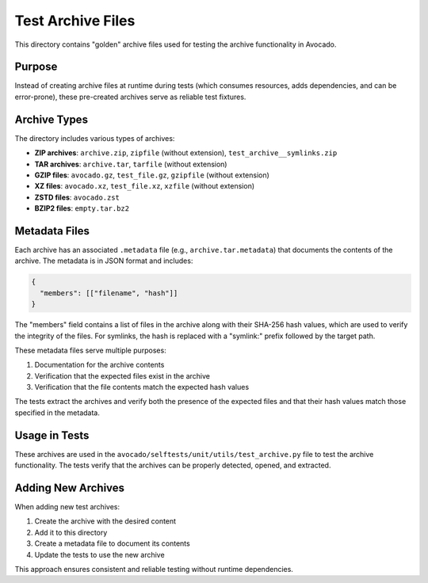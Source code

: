 Test Archive Files
=================

This directory contains "golden" archive files used for testing the archive functionality in Avocado.

Purpose
-------

Instead of creating archive files at runtime during tests (which consumes resources, adds dependencies, and can be error-prone), these pre-created archives serve as reliable test fixtures.

Archive Types
------------

The directory includes various types of archives:

- **ZIP archives**: ``archive.zip``, ``zipfile`` (without extension), ``test_archive__symlinks.zip``
- **TAR archives**: ``archive.tar``, ``tarfile`` (without extension)
- **GZIP files**: ``avocado.gz``, ``test_file.gz``, ``gzipfile`` (without extension)
- **XZ files**: ``avocado.xz``, ``test_file.xz``, ``xzfile`` (without extension)
- **ZSTD files**: ``avocado.zst``
- **BZIP2 files**: ``empty.tar.bz2``

Metadata Files
-------------

Each archive has an associated ``.metadata`` file (e.g., ``archive.tar.metadata``) that documents the contents of the archive. The metadata is in JSON format and includes:

.. code-block:: json

    {
      "members": [["filename", "hash"]]
    }

The "members" field contains a list of files in the archive along with their SHA-256 hash values, which are used to verify the integrity of the files. For symlinks, the hash is replaced with a "symlink:" prefix followed by the target path.

These metadata files serve multiple purposes:

1. Documentation for the archive contents
2. Verification that the expected files exist in the archive
3. Verification that the file contents match the expected hash values

The tests extract the archives and verify both the presence of the expected files and that their hash values match those specified in the metadata.

Usage in Tests
-------------

These archives are used in the ``avocado/selftests/unit/utils/test_archive.py`` file to test the archive functionality. The tests verify that the archives can be properly detected, opened, and extracted.

Adding New Archives
-----------------

When adding new test archives:

1. Create the archive with the desired content
2. Add it to this directory
3. Create a metadata file to document its contents
4. Update the tests to use the new archive

This approach ensures consistent and reliable testing without runtime dependencies.
